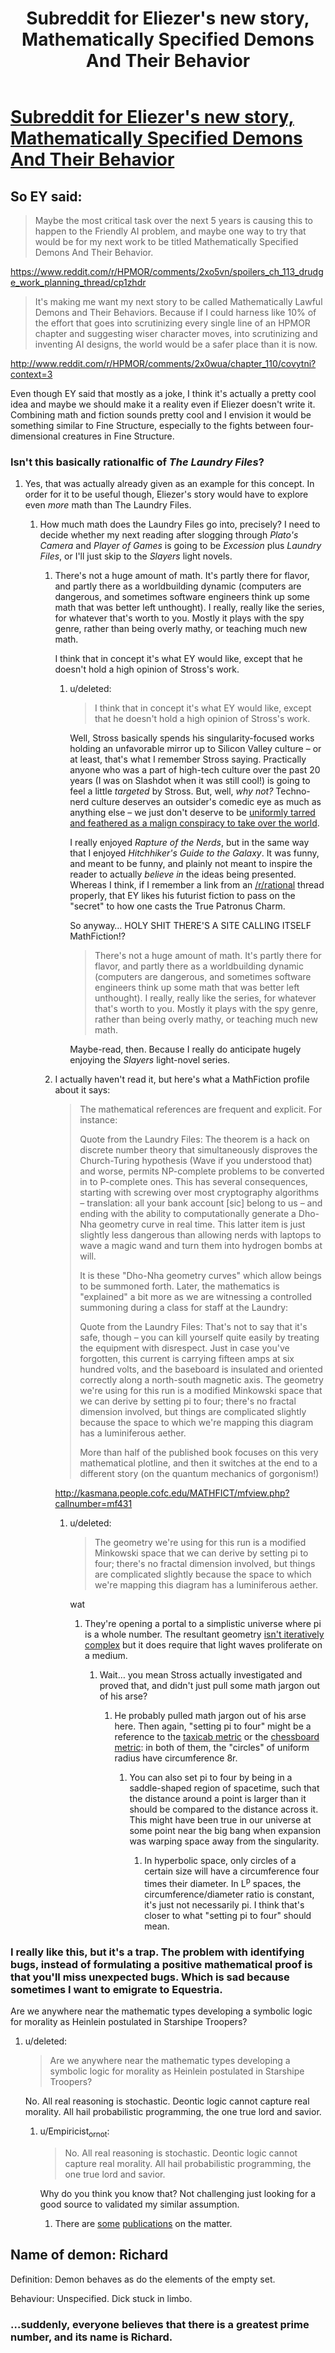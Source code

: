 #+TITLE: Subreddit for Eliezer's new story, *Mathematically Specified Demons And Their Behavior*

* [[https://www.reddit.com/r/MSDATB/][Subreddit for Eliezer's new story, *Mathematically Specified Demons And Their Behavior*]]
:PROPERTIES:
:Score: 23
:DateUnix: 1425585054.0
:DateShort: 2015-Mar-05
:END:

** So EY said:

#+begin_quote
  Maybe the most critical task over the next 5 years is causing this to happen to the Friendly AI problem, and maybe one way to try that would be for my next work to be titled Mathematically Specified Demons And Their Behavior.
#+end_quote

[[https://www.reddit.com/r/HPMOR/comments/2xo5vn/spoilers_ch_113_drudge_work_planning_thread/cp1zhdr]]

#+begin_quote
  It's making me want my next story to be called Mathematically Lawful Demons and Their Behaviors. Because if I could harness like 10% of the effort that goes into scrutinizing every single line of an HPMOR chapter and suggesting wiser character moves, into scrutinizing and inventing AI designs, the world would be a safer place than it is now.
#+end_quote

[[http://www.reddit.com/r/HPMOR/comments/2x0wua/chapter_110/covytni?context=3]]

Even though EY said that mostly as a joke, I think it's actually a pretty cool idea and maybe we should make it a reality even if Eliezer doesn't write it. Combining math and fiction sounds pretty cool and I envision it would be something similar to Fine Structure, especially to the fights between four-dimensional creatures in Fine Structure.
:PROPERTIES:
:Score: 10
:DateUnix: 1425585348.0
:DateShort: 2015-Mar-05
:END:

*** Isn't this basically rationalfic of /The Laundry Files/?
:PROPERTIES:
:Score: 5
:DateUnix: 1425635070.0
:DateShort: 2015-Mar-06
:END:

**** Yes, that was actually already given as an example for this concept. In order for it to be useful though, Eliezer's story would have to explore even /more/ math than The Laundry Files.
:PROPERTIES:
:Score: 2
:DateUnix: 1425635565.0
:DateShort: 2015-Mar-06
:END:

***** How much math does the Laundry Files go into, precisely? I need to decide whether my next reading after slogging through /Plato's Camera/ and /Player of Games/ is going to be /Excession/ plus /Laundry Files/, or I'll just skip to the /Slayers/ light novels.
:PROPERTIES:
:Score: 3
:DateUnix: 1425641178.0
:DateShort: 2015-Mar-06
:END:

****** There's not a huge amount of math. It's partly there for flavor, and partly there as a worldbuilding dynamic (computers are dangerous, and sometimes software engineers think up some math that was better left unthought). I really, really like the series, for whatever that's worth to you. Mostly it plays with the spy genre, rather than being overly mathy, or teaching much new math.

I think that in concept it's what EY would like, except that he doesn't hold a high opinion of Stross's work.
:PROPERTIES:
:Author: alexanderwales
:Score: 5
:DateUnix: 1425653686.0
:DateShort: 2015-Mar-06
:END:

******* u/deleted:
#+begin_quote
  I think that in concept it's what EY would like, except that he doesn't hold a high opinion of Stross's work.
#+end_quote

Well, Stross basically spends his singularity-focused works holding an unfavorable mirror up to Silicon Valley culture -- or at least, that's what I remember Stross saying. Practically anyone who was a part of high-tech culture over the past 20 years (I was on Slashdot when it was still cool!) is going to feel a little /targeted/ by Stross. But, well, /why not?/ Techno-nerd culture deserves an outsider's comedic eye as much as anything else -- we just don't deserve to be [[http://www.spiegel.de/international/germany/spiegel-cover-story-how-silicon-valley-shapes-our-future-a-1021557.html][uniformly tarred and feathered as a malign conspiracy to take over the world]].

I really enjoyed /Rapture of the Nerds/, but in the same way that I enjoyed /Hitchhiker's Guide to the Galaxy/. It was funny, and meant to be funny, and plainly not meant to inspire the reader to actually /believe in/ the ideas being presented. Whereas I think, if I remember a link from an [[/r/rational]] thread properly, that EY likes his futurist fiction to pass on the "secret" to how one casts the True Patronus Charm.

So anyway... HOLY SHIT THERE'S A SITE CALLING ITSELF MathFiction!?

#+begin_quote
  There's not a huge amount of math. It's partly there for flavor, and partly there as a worldbuilding dynamic (computers are dangerous, and sometimes software engineers think up some math that was better left unthought). I really, really like the series, for whatever that's worth to you. Mostly it plays with the spy genre, rather than being overly mathy, or teaching much new math.
#+end_quote

Maybe-read, then. Because I really do anticipate hugely enjoying the /Slayers/ light-novel series.
:PROPERTIES:
:Score: 6
:DateUnix: 1425655142.0
:DateShort: 2015-Mar-06
:END:


****** I actually haven't read it, but here's what a MathFiction profile about it says:

#+begin_quote
  The mathematical references are frequent and explicit. For instance:

  Quote from the Laundry Files: The theorem is a hack on discrete number theory that simultaneously disproves the Church-Turing hypothesis (Wave if you understood that) and worse, permits NP-complete problems to be converted in to P-complete ones. This has several consequences, starting with screwing over most cryptography algorithms -- translation: all your bank account [sic] belong to us -- and ending with the ability to computationally generate a Dho-Nha geometry curve in real time. This latter item is just slightly less dangerous than allowing nerds with laptops to wave a magic wand and turn them into hydrogen bombs at will.

  It is these "Dho-Nha geometry curves" which allow beings to be summoned forth. Later, the mathematics is "explained" a bit more as we are witnessing a controlled summoning during a class for staff at the Laundry:

  Quote from the Laundry Files: That's not to say that it's safe, though -- you can kill yourself quite easily by treating the equipment with disrespect. Just in case you've forgotten, this current is carrying fifteen amps at six hundred volts, and the baseboard is insulated and oriented correctly along a north-south magnetic axis. The geometry we're using for this run is a modified Minkowski space that we can derive by setting pi to four; there's no fractal dimension involved, but things are complicated slightly because the space to which we're mapping this diagram has a luminiferous aether.

  More than half of the published book focuses on this very mathematical plotline, and then it switches at the end to a different story (on the quantum mechanics of gorgonism!)
#+end_quote

[[http://kasmana.people.cofc.edu/MATHFICT/mfview.php?callnumber=mf431]]
:PROPERTIES:
:Score: 4
:DateUnix: 1425650273.0
:DateShort: 2015-Mar-06
:END:

******* u/deleted:
#+begin_quote
  The geometry we're using for this run is a modified Minkowski space that we can derive by setting pi to four; there's no fractal dimension involved, but things are complicated slightly because the space to which we're mapping this diagram has a luminiferous aether.
#+end_quote

wat
:PROPERTIES:
:Score: 1
:DateUnix: 1425655915.0
:DateShort: 2015-Mar-06
:END:

******** They're opening a portal to a simplistic universe where pi is a whole number. The resultant geometry [[http://en.wikipedia.org/wiki/Fractal_dimension][isn't iteratively complex]] but it does require that light waves proliferate on a medium.
:PROPERTIES:
:Author: Sparkwitch
:Score: 4
:DateUnix: 1425657615.0
:DateShort: 2015-Mar-06
:END:

********* Wait... you mean Stross actually investigated and proved that, and didn't just pull some math jargon out of his arse?
:PROPERTIES:
:Score: 1
:DateUnix: 1425657965.0
:DateShort: 2015-Mar-06
:END:

********** He probably pulled math jargon out of his arse here. Then again, "setting pi to four" might be a reference to the [[https://en.wikipedia.org/wiki/Taxicab_geometry][taxicab metric]] or the [[https://en.wikipedia.org/wiki/Chebyshev_distance][chessboard metric]]: in both of them, the "circles" of uniform radius have circumference 8r.
:PROPERTIES:
:Author: Chronophilia
:Score: 2
:DateUnix: 1425715315.0
:DateShort: 2015-Mar-07
:END:

*********** You can also set pi to four by being in a saddle-shaped region of spacetime, such that the distance around a point is larger than it should be compared to the distance across it. This might have been true in our universe at some point near the big bang when expansion was warping space away from the singularity.
:PROPERTIES:
:Score: 3
:DateUnix: 1425719564.0
:DateShort: 2015-Mar-07
:END:

************ In hyperbolic space, only circles of a certain size will have a circumference four times their diameter. In L^{p} spaces, the circumference/diameter ratio is constant, it's just not necessarily pi. I think that's closer to what "setting pi to four" should mean.
:PROPERTIES:
:Author: Chronophilia
:Score: 4
:DateUnix: 1425720874.0
:DateShort: 2015-Mar-07
:END:


*** I really like this, but it's a trap. The problem with identifying bugs, instead of formulating a positive mathematical proof is that you'll miss unexpected bugs. Which is sad because sometimes I want to emigrate to Equestria.

Are we anywhere near the mathematic types developing a symbolic logic for morality as Heinlein postulated in Starshipe Troopers?
:PROPERTIES:
:Author: Empiricist_or_not
:Score: 5
:DateUnix: 1425623756.0
:DateShort: 2015-Mar-06
:END:

**** u/deleted:
#+begin_quote
  Are we anywhere near the mathematic types developing a symbolic logic for morality as Heinlein postulated in Starshipe Troopers?
#+end_quote

No. All real reasoning is stochastic. Deontic logic cannot capture real morality. All hail probabilistic programming, the one true lord and savior.
:PROPERTIES:
:Score: 3
:DateUnix: 1425635050.0
:DateShort: 2015-Mar-06
:END:

***** u/Empiricist_or_not:
#+begin_quote
  No. All real reasoning is stochastic. Deontic logic cannot capture real morality. All hail probabilistic programming, the one true lord and savior.
#+end_quote

Why do you think you know that? Not challenging just looking for a good source to validated my similar assumption.
:PROPERTIES:
:Author: Empiricist_or_not
:Score: 2
:DateUnix: 1425672084.0
:DateShort: 2015-Mar-06
:END:

****** There are [[http://arxiv.org/abs/1212.4799][some]] [[http://web.mit.edu/cocosci/Papers/tkgg-science11-reprint.pdf][publications]] on the matter.
:PROPERTIES:
:Score: 1
:DateUnix: 1425673520.0
:DateShort: 2015-Mar-06
:END:


** Name of demon: Richard

Definition: Demon behaves as do the elements of the empty set.

Behaviour: Unspecified. Dick stuck in limbo.
:PROPERTIES:
:Author: Kawoomba
:Score: 11
:DateUnix: 1425630775.0
:DateShort: 2015-Mar-06
:END:

*** ...suddenly, everyone believes that there is a greatest prime number, and its name is Richard.
:PROPERTIES:
:Author: khafra
:Score: 2
:DateUnix: 1426172854.0
:DateShort: 2015-Mar-12
:END:
